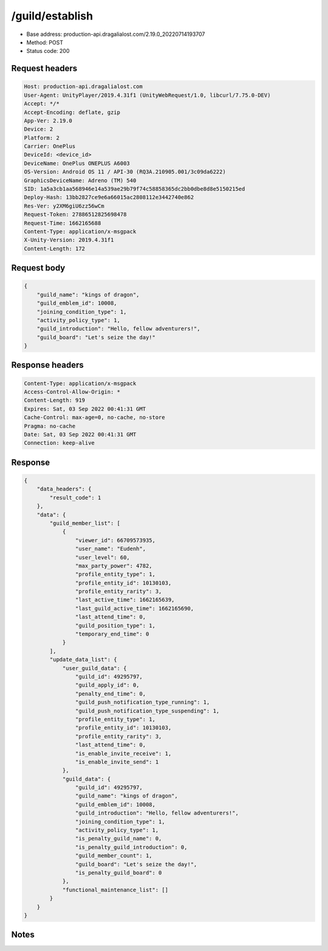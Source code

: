 /guild/establish
============================================================

- Base address: production-api.dragalialost.com/2.19.0_20220714193707
- Method: POST
- Status code: 200

Request headers
----------------

.. code-block:: text

	Host: production-api.dragalialost.com	User-Agent: UnityPlayer/2019.4.31f1 (UnityWebRequest/1.0, libcurl/7.75.0-DEV)	Accept: */*	Accept-Encoding: deflate, gzip	App-Ver: 2.19.0	Device: 2	Platform: 2	Carrier: OnePlus	DeviceId: <device_id>	DeviceName: OnePlus ONEPLUS A6003	OS-Version: Android OS 11 / API-30 (RQ3A.210905.001/3c09da6222)	GraphicsDeviceName: Adreno (TM) 540	SID: 1a5a3cb1aa568946e14a539ae29b79f74c58858365dc2bb0dbe8d8e5150215ed	Deploy-Hash: 13bb2827ce9e6a66015ac2808112e3442740e862	Res-Ver: y2XM6giU6zz56wCm	Request-Token: 27886512825698478	Request-Time: 1662165688	Content-Type: application/x-msgpack	X-Unity-Version: 2019.4.31f1	Content-Length: 172

Request body
----------------

.. code-block:: json

	{
	    "guild_name": "kings of dragon",
	    "guild_emblem_id": 10008,
	    "joining_condition_type": 1,
	    "activity_policy_type": 1,
	    "guild_introduction": "Hello, fellow adventurers!",
	    "guild_board": "Let's seize the day!"
	}

Response headers
----------------

.. code-block:: text

	Content-Type: application/x-msgpack	Access-Control-Allow-Origin: *	Content-Length: 919	Expires: Sat, 03 Sep 2022 00:41:31 GMT	Cache-Control: max-age=0, no-cache, no-store	Pragma: no-cache	Date: Sat, 03 Sep 2022 00:41:31 GMT	Connection: keep-alive

Response
----------------

.. code-block:: json

	{
	    "data_headers": {
	        "result_code": 1
	    },
	    "data": {
	        "guild_member_list": [
	            {
	                "viewer_id": 66709573935,
	                "user_name": "Eudenh",
	                "user_level": 60,
	                "max_party_power": 4782,
	                "profile_entity_type": 1,
	                "profile_entity_id": 10130103,
	                "profile_entity_rarity": 3,
	                "last_active_time": 1662165639,
	                "last_guild_active_time": 1662165690,
	                "last_attend_time": 0,
	                "guild_position_type": 1,
	                "temporary_end_time": 0
	            }
	        ],
	        "update_data_list": {
	            "user_guild_data": {
	                "guild_id": 49295797,
	                "guild_apply_id": 0,
	                "penalty_end_time": 0,
	                "guild_push_notification_type_running": 1,
	                "guild_push_notification_type_suspending": 1,
	                "profile_entity_type": 1,
	                "profile_entity_id": 10130103,
	                "profile_entity_rarity": 3,
	                "last_attend_time": 0,
	                "is_enable_invite_receive": 1,
	                "is_enable_invite_send": 1
	            },
	            "guild_data": {
	                "guild_id": 49295797,
	                "guild_name": "kings of dragon",
	                "guild_emblem_id": 10008,
	                "guild_introduction": "Hello, fellow adventurers!",
	                "joining_condition_type": 1,
	                "activity_policy_type": 1,
	                "is_penalty_guild_name": 0,
	                "is_penalty_guild_introduction": 0,
	                "guild_member_count": 1,
	                "guild_board": "Let's seize the day!",
	                "is_penalty_guild_board": 0
	            },
	            "functional_maintenance_list": []
	        }
	    }
	}

Notes
------
